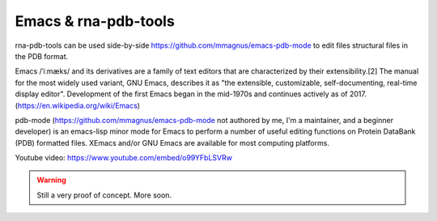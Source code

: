 Emacs & rna-pdb-tools
============================================================

rna-pdb-tools can be used side-by-side https://github.com/mmagnus/emacs-pdb-mode to edit files structural files in the PDB format.

Emacs /ˈiːmæks/ and its derivatives are a family of text editors that are characterized by their extensibility.[2] The manual for the most widely used variant, GNU Emacs, describes it as "the extensible, customizable, self-documenting, real-time display editor". Development of the first Emacs began in the mid-1970s and continues actively as of 2017. (https://en.wikipedia.org/wiki/Emacs)
 
pdb-mode (https://github.com/mmagnus/emacs-pdb-mode not authored by me, I'm a maintainer, and a beginner developer) is an emacs-lisp minor mode for Emacs to perform a number of useful editing functions on Protein DataBank (PDB) formatted files. XEmacs and/or GNU Emacs are available for most computing platforms.

.. raw:: html
    
   <iframe width="640" height="360" src="https://www.youtube.com/embed/o99YFbLSVRw?rel=0&amp;controls=0&amp;showinfo=0" frameborder="0" allowfullscreen></iframe>

Youtube video: https://www.youtube.com/embed/o99YFbLSVRw

.. image :: ../pngs/emacs-rna-pdb-tools.png

.. warning :: Still a very proof of concept. More soon.
